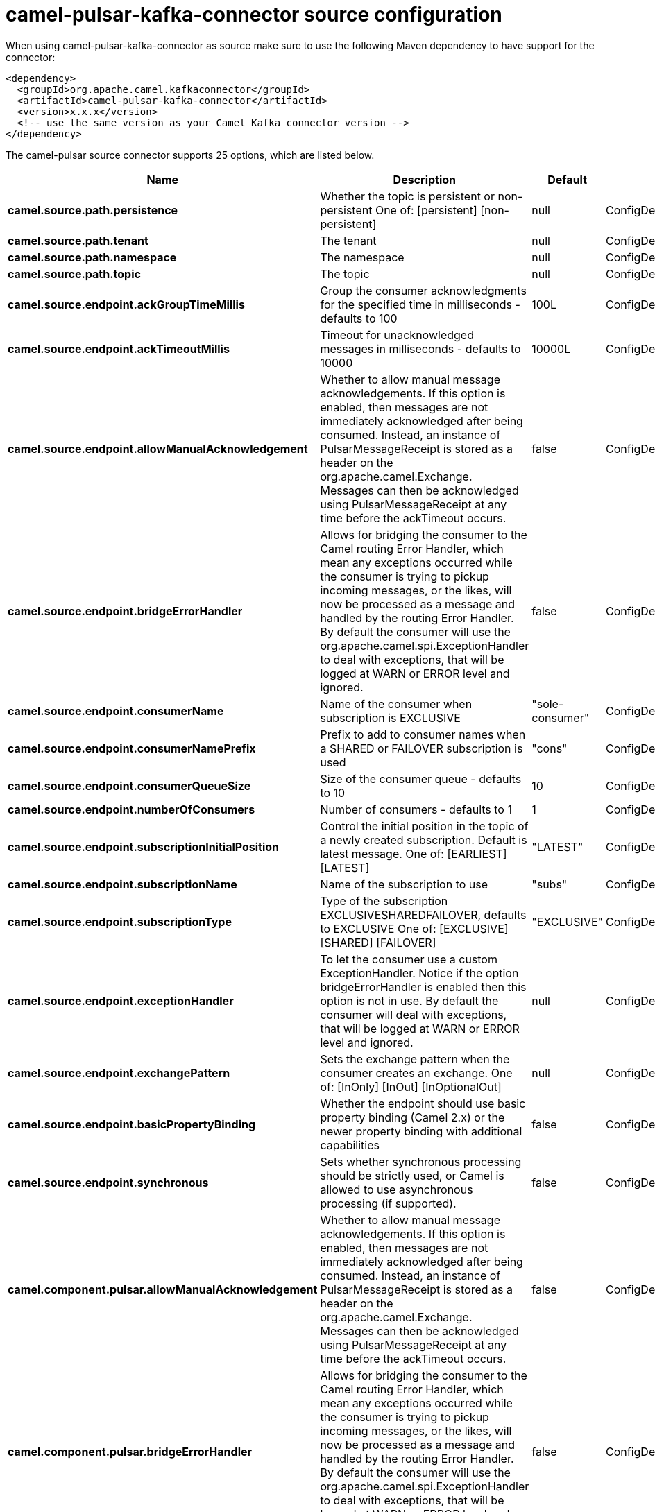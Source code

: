 // kafka-connector options: START
[[camel-pulsar-kafka-connector-source]]
= camel-pulsar-kafka-connector source configuration

When using camel-pulsar-kafka-connector as source make sure to use the following Maven dependency to have support for the connector:

[source,xml]
----
<dependency>
  <groupId>org.apache.camel.kafkaconnector</groupId>
  <artifactId>camel-pulsar-kafka-connector</artifactId>
  <version>x.x.x</version>
  <!-- use the same version as your Camel Kafka connector version -->
</dependency>
----


The camel-pulsar source connector supports 25 options, which are listed below.



[width="100%",cols="2,5,^1,2",options="header"]
|===
| Name | Description | Default | Priority
| *camel.source.path.persistence* | Whether the topic is persistent or non-persistent One of: [persistent] [non-persistent] | null | ConfigDef.Importance.HIGH
| *camel.source.path.tenant* | The tenant | null | ConfigDef.Importance.HIGH
| *camel.source.path.namespace* | The namespace | null | ConfigDef.Importance.HIGH
| *camel.source.path.topic* | The topic | null | ConfigDef.Importance.HIGH
| *camel.source.endpoint.ackGroupTimeMillis* | Group the consumer acknowledgments for the specified time in milliseconds - defaults to 100 | 100L | ConfigDef.Importance.MEDIUM
| *camel.source.endpoint.ackTimeoutMillis* | Timeout for unacknowledged messages in milliseconds - defaults to 10000 | 10000L | ConfigDef.Importance.MEDIUM
| *camel.source.endpoint.allowManualAcknowledgement* | Whether to allow manual message acknowledgements. If this option is enabled, then messages are not immediately acknowledged after being consumed. Instead, an instance of PulsarMessageReceipt is stored as a header on the org.apache.camel.Exchange. Messages can then be acknowledged using PulsarMessageReceipt at any time before the ackTimeout occurs. | false | ConfigDef.Importance.MEDIUM
| *camel.source.endpoint.bridgeErrorHandler* | Allows for bridging the consumer to the Camel routing Error Handler, which mean any exceptions occurred while the consumer is trying to pickup incoming messages, or the likes, will now be processed as a message and handled by the routing Error Handler. By default the consumer will use the org.apache.camel.spi.ExceptionHandler to deal with exceptions, that will be logged at WARN or ERROR level and ignored. | false | ConfigDef.Importance.MEDIUM
| *camel.source.endpoint.consumerName* | Name of the consumer when subscription is EXCLUSIVE | "sole-consumer" | ConfigDef.Importance.MEDIUM
| *camel.source.endpoint.consumerNamePrefix* | Prefix to add to consumer names when a SHARED or FAILOVER subscription is used | "cons" | ConfigDef.Importance.MEDIUM
| *camel.source.endpoint.consumerQueueSize* | Size of the consumer queue - defaults to 10 | 10 | ConfigDef.Importance.MEDIUM
| *camel.source.endpoint.numberOfConsumers* | Number of consumers - defaults to 1 | 1 | ConfigDef.Importance.MEDIUM
| *camel.source.endpoint.subscriptionInitialPosition* | Control the initial position in the topic of a newly created subscription. Default is latest message. One of: [EARLIEST] [LATEST] | "LATEST" | ConfigDef.Importance.MEDIUM
| *camel.source.endpoint.subscriptionName* | Name of the subscription to use | "subs" | ConfigDef.Importance.MEDIUM
| *camel.source.endpoint.subscriptionType* | Type of the subscription EXCLUSIVESHAREDFAILOVER, defaults to EXCLUSIVE One of: [EXCLUSIVE] [SHARED] [FAILOVER] | "EXCLUSIVE" | ConfigDef.Importance.MEDIUM
| *camel.source.endpoint.exceptionHandler* | To let the consumer use a custom ExceptionHandler. Notice if the option bridgeErrorHandler is enabled then this option is not in use. By default the consumer will deal with exceptions, that will be logged at WARN or ERROR level and ignored. | null | ConfigDef.Importance.MEDIUM
| *camel.source.endpoint.exchangePattern* | Sets the exchange pattern when the consumer creates an exchange. One of: [InOnly] [InOut] [InOptionalOut] | null | ConfigDef.Importance.MEDIUM
| *camel.source.endpoint.basicPropertyBinding* | Whether the endpoint should use basic property binding (Camel 2.x) or the newer property binding with additional capabilities | false | ConfigDef.Importance.MEDIUM
| *camel.source.endpoint.synchronous* | Sets whether synchronous processing should be strictly used, or Camel is allowed to use asynchronous processing (if supported). | false | ConfigDef.Importance.MEDIUM
| *camel.component.pulsar.allowManualAcknowledgement* | Whether to allow manual message acknowledgements. If this option is enabled, then messages are not immediately acknowledged after being consumed. Instead, an instance of PulsarMessageReceipt is stored as a header on the org.apache.camel.Exchange. Messages can then be acknowledged using PulsarMessageReceipt at any time before the ackTimeout occurs. | false | ConfigDef.Importance.MEDIUM
| *camel.component.pulsar.bridgeErrorHandler* | Allows for bridging the consumer to the Camel routing Error Handler, which mean any exceptions occurred while the consumer is trying to pickup incoming messages, or the likes, will now be processed as a message and handled by the routing Error Handler. By default the consumer will use the org.apache.camel.spi.ExceptionHandler to deal with exceptions, that will be logged at WARN or ERROR level and ignored. | false | ConfigDef.Importance.MEDIUM
| *camel.component.pulsar.pulsarMessageReceiptFactory* | Provide a factory to create an alternate implementation of PulsarMessageReceipt. | null | ConfigDef.Importance.MEDIUM
| *camel.component.pulsar.autoConfiguration* | The pulsar auto configuration | null | ConfigDef.Importance.MEDIUM
| *camel.component.pulsar.basicPropertyBinding* | Whether the component should use basic property binding (Camel 2.x) or the newer property binding with additional capabilities | false | ConfigDef.Importance.MEDIUM
| *camel.component.pulsar.pulsarClient* | The pulsar client | null | ConfigDef.Importance.MEDIUM
|===
// kafka-connector options: END
